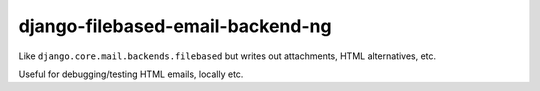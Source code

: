 django-filebased-email-backend-ng
=================================

Like ``django.core.mail.backends.filebased`` but writes out attachments, HTML
alternatives, etc.

Useful for debugging/testing HTML emails, locally etc.

